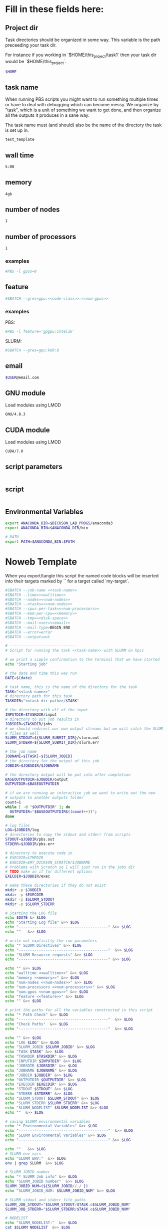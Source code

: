 * Fill in these fields here:

** Project dir

Task directories should be organized in some way. This variable is the
path preceeding your task dir.

For instance if you working in `$HOME/this_project/task1` then your
task dir would be `$HOME/this_project`.

#+name: task-dir-path
#+BEGIN_SRC bash
  $HOME
#+END_SRC


** task name

When running PBS scripts you might want to run something multiple
times or have to deal with debugging which can become messy.
We organize by "task", which is a unit of something we want to get
done, and then organize all the outputs it produces in a sane way.

The task name must (and should) also be the name of the directory the
task is set up in.

#+name: task-name
#+BEGIN_SRC bash
  test_template
#+END_SRC


** wall time

#+name: walltime
#+BEGIN_SRC bash
  5:00
#+END_SRC

** memory
#+name: memory
#+BEGIN_SRC bash
  4gb
#+END_SRC

** number of nodes
#+name: num-nodes
#+BEGIN_SRC bash
  1
#+END_SRC

** number of processors
#+name: num-processors
#+BEGIN_SRC bash
  1
#+END_SRC


*** examples

#+BEGIN_SRC bash
    #PBS -l gpus=0
#+END_SRC



** feature

#+name: feature
#+BEGIN_SRC bash
  #SBATCH --gres=gpu:<<node-class>>:<<num-gpus>>
#+END_SRC

*** examples

PBS:
#+BEGIN_SRC bash
  #PBS -l feature='gpgpu:intel16'
#+END_SRC

SLURM:
#+BEGIN_SRC bash
  #SBATCH --gres=gpu:k80:8
#+END_SRC


** email
#+name: email
#+BEGIN_SRC bash
  $USER@email.com
#+END_SRC

** GNU module

Load modules using LMOD

#+name: gnu-module
#+BEGIN_SRC bash
  GNU/4.8.3
#+END_SRC

** CUDA module

Load modules using LMOD

#+name: cuda-module
#+BEGIN_SRC bash
  CUDA/7.0
#+END_SRC

** script parameters
#+name: script-parameters
#+BEGIN_SRC bash
#+END_SRC

** script
#+name: script
#+BEGIN_SRC bash
#+END_SRC



** Environmental Variables

#+name: env-vars
#+BEGIN_SRC bash
  export ANACONDA_DIR=$DICKSON_LAB_PROGS/anaconda3
  export ANACONDA_BIN=$ANACONDA_DIR/bin

  # PATH
  export PATH=$ANACONDA_BIN:$PATH

#+END_SRC



* Noweb Template

When you export/tangle this script the named code blocks will be
inserted into their targets marked by `<<my-target>>` for a target
called `my-target`.

#+BEGIN_SRC bash :tangle submit.slurm :noweb yes :shebang #!/bin/sh -login
  #SBATCH --job-name <<task-name>>
  #SBATCH --time=<<walltime>>
  #SBATCH --nodes=<<num-nodes>>
  #SBATCH --ntasks=<<num-nodes>>
  #SBATCH --cpus-per-task=<<num-processors>>
  #SBATCH --mem-per-cpu=<<memory>>
  #SBATCH --tmp=<<disk-space>>
  #SBATCH --mail-user=<<email>>
  #SBATCH --mail-type=BEGIN,END
  #SBATCH --error=error
  #SBATCH --output=out

  # ------------------------------
  # Script for running the task <<task-name>> with SLURM on hpcc

  # we print a simple confirmation to the terminal that we have started
  echo "Starting job"

  # the date and time this was run
  DATE=$(date)

  # task name, this is the name of the directory for the task
  TASK="<<task-name>>"
  # directory path for this task
  TASKDIR="<<task-dir-path>>/$TASK"

  # the directory with all of the input
  INPUTDIR=$TASKDIR/input
  # directory to put job results in
  JOBSDIR=$TASKDIR/jobs
  # we should redirect our own output streams but we will catch the SLURM
  # files as well
  SLURM_STDOUT=${SLURM_SUBMIT_DIR}/slurm.out
  SLURM_STDERR=${SLURM_SUBMIT_DIR}/slurm.err

  # the job name
  JOBNAME=${TASK}-${SLURM_JOBID}
  # the directory for the output of this job
  JOBDIR=$JOBSDIR/$JOBNAME

  # the directory output will be put into after completion
  BASEOUTPUTDIR=$JOBDIR/output
  OUTPUTDIR=$BASEOUTPUTDIR

  # if we are running an interactive job we want to write out the new
  # outputs to another outputs folder
  count=1
  while [ -d "$OUTPUTDIR" ]; do
    OUTPUTDIR="$BASEOUTPUTDIR$((count++))";
  done

  # log files
  LOG=$JOBDIR/log
  # directories to copy the stdout and stderr from scripts
  STDOUT=$JOBDIR/pbs.out
  STDERR=$JOBDIR/pbs.err

  # directory to execute code in
  # EXECDIR=$TMPDIR
  # EXECDIR=$MY_DICKSON_SCRATCH/$JOBNAME
  # Problems with Scratch so I will just run in the jobs dir
  # TODO make an if for different options
  EXECDIR=$JOBDIR/exec

  # make these directories if they do not exist
  mkdir -p $JOBDIR
  mkdir -p $EXECDIR
  mkdir -p $SLURM_STDOUT
  mkdir -p $SLURM_STDERR

  # Starting the LOG file
  echo $DATE &> $LOG
  echo "Starting Log file" &>> $LOG
  echo "----------------------------------------" &>> $LOG
  echo ""   &>> $LOG

  # write out explicitly the run parameters
  echo "* SLURM Directives" &>> $LOG
  echo "----------------------------------------"  &>> $LOG
  echo "SLURM Resource requests" &>> $LOG
  echo "----------------------------------------" &>> $LOG

  echo "" &>> $LOG
  echo "walltime <<walltime>>" &>> $LOG
  echo "memory <<memory>>" &>> $LOG
  echo "num-nodes <<num-nodes>>" &>> $LOG
  echo "num-processors <<num-processors>>" &>> $LOG
  echo "num-gpus <<num-gpus>>" &>> $LOG
  echo "feature <<feature>>" &>> $LOG
  echo "" &>> $LOG

  # print the paths for all the variables constructed in this script
  echo "* Path Check" &>> $LOG
  echo "----------------------------------------"  &>> $LOG
  echo "Check Paths"  &>> $LOG
  echo "----------------------------------------"  &>> $LOG

  echo "" &>> $LOG
  echo "LOG $LOG" &>> $LOG
  echo "SLURM_JOBID $SLURM_JOBID" &>> $LOG
  echo "TASK $TASK" &>> $LOG
  echo "TASKDIR $TASKDIR" &>> $LOG
  echo "INPUTDIR $INPUTDIR" &>> $LOG
  echo "JOBSDIR $JOBSDIR" &>> $LOG
  echo "JOBNAME $JOBNAME" &>> $LOG
  echo "JOBDIR $JOBDIR" &>> $LOG
  echo "OUTPUTDIR $OUTPUTDIR" &>> $LOG
  echo "EXECDIR $EXECDIR" &>> $LOG
  echo "STDOUT $STDOUT" &>> $LOG
  echo "STDERR $STDERR" &>> $LOG
  echo "SLURM_STDOUT $SLURM_STDOUT" &>> $LOG
  echo "SLURM_STDERR $SLURM_STDERR" &>> $LOG
  echo "SLURM_NODELIST" $SLURM_NODELIST &>> $LOG
  echo ""  &>> $LOG

  # saving SLURM environmental variables
  echo "* Environmental Variables" &>> $LOG
  echo "----------------------------------------"  &>> $LOG
  echo "SLURM Environmental Variables" &>> $LOG
  echo "----------------------------------------" &>> $LOG

  echo ""   &>> $LOG
  # SLURM env vars
  echo "SLURM ENV:"  &>> $LOG
  env | grep SLURM  &>> $LOG

  # SLURM JOBID number
  echo "* SLURM Job info" &>> $LOG
  echo "SLURM_JOBID number"  &>> $LOG
  SLURM_JOBID_NUM=(${SLURM_JOBID//./ })
  echo "SLURM_JOBID_NUM: $SLURM_JOBID_NUM" &>> $LOG

  # SLURM stdout and stderr file paths
  SLURM_JOB_STDOUT="$SLURM_STDOUT/$TASK.o$SLURM_JOBID_NUM"
  SLURM_JOB_STDERR="$SLURM_STDERR/$TASK.e$SLURM_JOBID_NUM"

  # NODELIST
  echo "SLURM_NODELIST:"  &>> $LOG
  cat $SLURM_NODELIST  &>> $LOG


  # initial
  echo "* Environment Initialization" &>> $LOG
  echo ""  &>> $LOG
  echo "----------------------------------------" &>> $LOG
  echo "Initialization" &>> $LOG
  echo "----------------------------------------" &>> $LOG

  # load profile
  echo "------------" &>> $LOG
  echo "RUNNING: source /etc/profile" &>> $LOG
  echo "------------" &>> $LOG
  source /etc/profile &>> $LOG
  echo "" &>> $LOG

  # load hpcc modules
  echo "------------" &>> $LOG
  echo "RUNNING: source /opt/software/modulefiles/setup_modules.sh" &>> $LOG
  echo "------------" &>> $LOG
  source /opt/software/modulefiles/setup_modules.sh &>> $LOG
  echo "" &>> $LOG

  # load specific library modules
  # GNU Compilers
  echo "------------" &>> $LOG
  echo "RUNNING: module load <<gnu-module>>" &>> $LOG
  echo "------------" &>> $LOG
  module load <<gnu-module>> &>> $LOG
  echo "" &>> $LOG

  # CUDA compilers
  echo "------------" &>> $LOG
  echo "RUNNING: module load <<cuda-module>>" &>> $LOG
  echo "------------" &>> $LOG
  module load <<cuda-module>> &>> $LOG
  echo "" &>> $LOG


  # set environmental variables and other local variables that are used for 
  # many types of scripts
  # ===============================================================================
  echo "------------" &>> $LOG
  echo "Setting environmental variables"  &>> $LOG
  echo "------------" &>> $LOG

  <<env-vars>>
  # ===============================================================================

  echo "* Preparing Execution Directory" &>> $LOG
  # remove current contents of the execdir, useful for if running
  # interactive job which writes to same dir, harmless if not
  echo "------------" &>> $LOG
  echo "Removing existing files if they exist in EXECDIR: $EXECDIR" &>> $LOG
  echo "------------" &>> $LOG
  rm -rf $EXECDIR/* &>> $LOG
  echo "" &>> $LOG

  # copy the input files to the execution directory
  echo "------------" &>> $LOG
  echo "Copying input files from INPUTDIR: $INPUTDIR to EXECDIR: $EXECDIR" &>> $LOG
  echo "------------" &>> $LOG
  cp -rf $INPUTDIR/* $EXECDIR/ &>> $LOG
  echo "" &>> $LOG

  # copy the actual submission script used
  echo "------------" &>> $LOG
  echo "Copying submission script ${TASKDIR}/${SLURM_JOB_NAME} to EXECDIR: $EXECDIR" &>> $LOG
  echo "------------" &>> $LOG
  cp "${0}" $EXECDIR/ &>> $LOG
  echo "" &>> $LOG

  # change to the exec dir
  echo "------------" &>> $LOG
  echo "moving to EXECDIR: $EXECDIR" &>> $LOG
  echo "------------" &>> $LOG
  cd $EXECDIR &>> $LOG
  echo "" &>> $LOG

  # write file names in $EXECDIR to log
  echo "------------" &>> $LOG
  echo "listing of EXECDIR: $EXECDIR" &>> $LOG
  echo "------------" &>> $LOG
  ls $EXECDIR &>> $LOG
  echo "" &>> $LOG

  # print out the environmental variables after modifications
  echo "------------" &>> $LOG
  echo "Environmental variables before execution:"  &>> $LOG
  echo "------------" &>> $LOG
  env &>> $LOG
  echo ""   &>> $LOG

  # ------------------------------
  # set the parameters that will be used in this script
  # ===============================================================================
  echo "* Script Parameters" &>> $LOG
  echo "------------" &>> $LOG
  echo "Setting Script parameters"  &>> $LOG
  echo "------------" &>> $LOG
  echo ""   &>> $LOG

  <<script-parameters>>

  echo ""   &>> $LOG
  # ===============================================================================


  # ------------------------------
  # The code for this script
  # ===============================================================================

  # we print a simple confirmation to the terminal that we are starting the main script
  echo "Starting main script"

  echo "* Script" &>> $LOG
  echo "------------" &>> $LOG
  echo "Running script" &>> $LOG
  echo "===============================================================================" &>> $LOG

  <<script>>

  echo "===============================================================================" &>> $LOG
  echo "done with script" &>> $LOG
  echo "------------" &>> $LOG
  echo ""   &>> $LOG

  # we print a simple confirmation to the terminal that we are starting the main script
  echo "Finished main script"

  # ===============================================================================

  # move the output files in EXECDIR back to the job output dir
  echo "* Clean Up" &>> $LOG
  echo "------------" &>> $LOG
  echo "moving EXECDIR $EXECDIR to OUTPUTDIR $OUTPUTDIR" &>> $LOG
  echo "------------" &>> $LOG
  mv $EXECDIR $OUTPUTDIR  &>> $LOG
  echo ""   &>> $LOG


  # move the SLURM stdout and stderr files to the jobdir
  echo "------------" &>> $LOG
  echo "SLURM STDOUT is in $SLURM_JOB_STDOUT" &>> $LOG
  echo "------------" &>> $LOG
  echo ""   &>> $LOG

  echo "------------" &>> $LOG
  echo "SLURM STDERR $SLURM_JOB_STDERR" &>> $LOG
  echo "------------" &>> $LOG

  # The last thing we do is move the log file to the output
  echo "------------" 1>> $LOG 2>> $LOG
  echo "moving LOG $LOG to OUTPUTDIR $OUTPUTDIR" 1>> $LOG 2>> $LOG
  echo "------------" 1>> $LOG 2>> $LOG
  mv $LOG $OUTPUTDIR/  1>> $LOG 2>> $LOG

  # print to the main terminal that we are done
  echo "Done with job"
#+END_SRC

